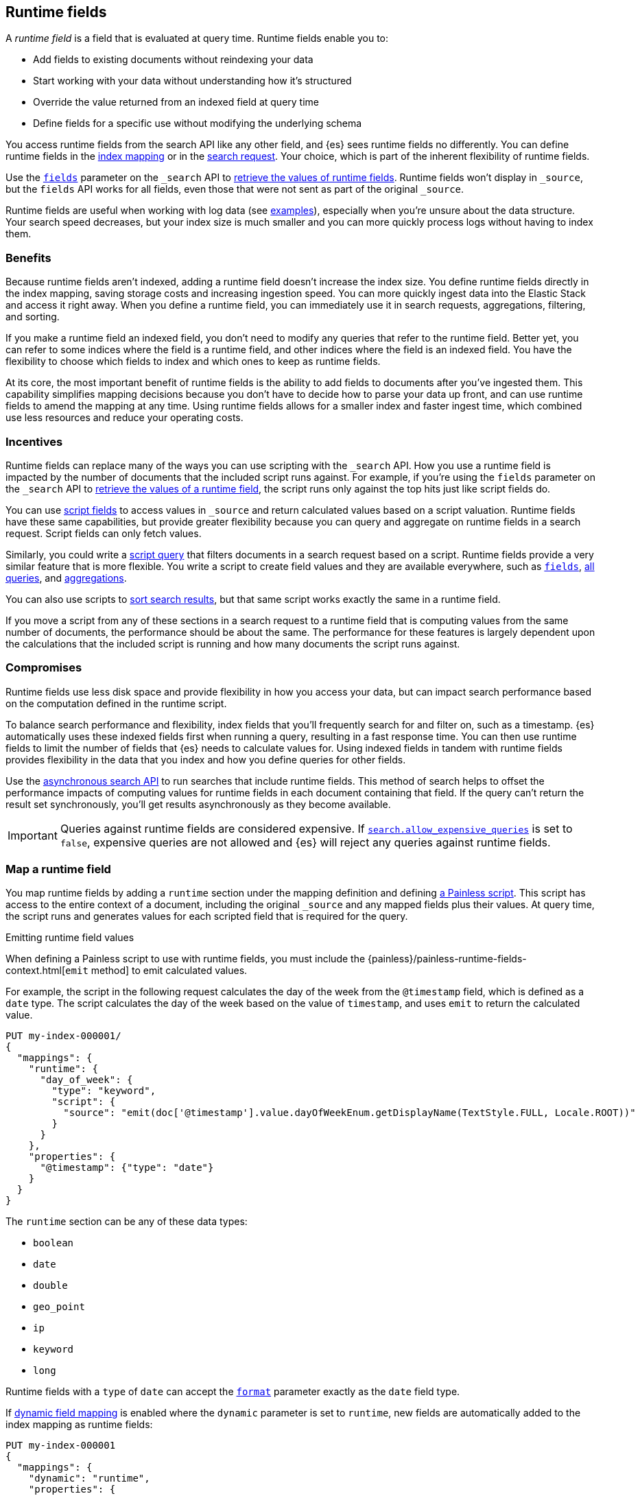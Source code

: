 [[runtime]]
== Runtime fields
A _runtime field_ is a field that is evaluated at query time. Runtime fields
enable you to:

* Add fields to existing documents without reindexing your data
* Start working with your data without understanding how it’s structured
* Override the value returned from an indexed field at query time
* Define fields for a specific use without modifying the underlying schema

You access runtime fields from the search API like any other field, and {es}
sees runtime fields no differently. You can define runtime fields in the
<<runtime-mapping-fields,index mapping>> or in the
<<runtime-search-request,search request>>. Your choice, which is part of the
inherent flexibility of runtime fields.

Use the <<search-fields,`fields`>> parameter on the `_search` API to
<<runtime-retrieving-fields,retrieve the values of runtime fields>>. Runtime
fields won't display in `_source`, but the `fields` API works for all fields,
even those that were not sent as part of the original `_source`.

Runtime fields are useful when working with log data
(see <<runtime-examples,examples>>), especially when you're unsure about the
data structure. Your search speed decreases, but your index size is much
smaller and you can more quickly process logs without having to index them.

[discrete]
[[runtime-benefits]]
=== Benefits
Because runtime fields aren't indexed, adding a runtime field doesn't increase
the index size. You define runtime fields directly in the index mapping, saving
storage costs and increasing ingestion speed. You can more quickly ingest
data into the Elastic Stack and access it right away. When you define a runtime
field, you can immediately use it in search requests, aggregations, filtering,
and sorting.

If you make a runtime field an indexed field, you don't need to modify any
queries that refer to the runtime field. Better yet, you can refer to some
indices where the field is a runtime field, and other indices where the field
is an indexed field. You have the flexibility to choose which fields to index
and which ones to keep as runtime fields.

At its core, the most important benefit of runtime fields is the ability to
add fields to documents after you've ingested them. This capability simplifies
mapping decisions because you don't have to decide how to parse your data up
front, and can use runtime fields to amend the mapping at any time. Using
runtime fields allows for a smaller index and faster ingest time, which
combined use less resources and reduce your operating costs.

[discrete]
[[runtime-incentives]]
=== Incentives
Runtime fields can replace many of the ways you can use scripting with the
`_search` API. How you use a runtime field is impacted by the number of
documents that the included script runs against. For example, if you're using
the `fields` parameter on the `_search` API to 
<<runtime-retrieving-fields,retrieve the values of a runtime field>>, the script
runs only against the top hits just like script fields do.

You can use <<script-fields,script fields>> to access values in `_source` and
return calculated values based on a script valuation. Runtime fields have these
same capabilities, but provide greater flexibility because you can query and
aggregate on runtime fields in a search request. Script fields can only fetch
values.

Similarly, you could write a <<query-dsl-script-query,script query>> that
filters documents in a search request based on a script. Runtime fields provide
a very similar feature that is more flexible. You write a script to create
field values and they are available everywhere, such as
<<search-fields,`fields`>>, <<query-dsl, all queries>>, and
<<search-aggregations, aggregations>>.

You can also use scripts to <<script-based-sorting,sort search results>>, but
that same script works exactly the same in a runtime field.

If you move a script from any of these sections in a search request to a
runtime field that is computing values from the same number of documents, the
performance should be about the same. The performance for these features is
largely dependent upon the calculations that the included script is running and
how many documents the script runs against. 

[discrete]
[[runtime-compromises]]
=== Compromises
Runtime fields use less disk space and provide flexibility in how you access
your data, but can impact search performance based on the computation defined in
the runtime script.

To balance search performance and flexibility, index fields that you'll
frequently search for and filter on, such as a timestamp. {es} automatically
uses these indexed fields first when running a query, resulting in a fast 
response time. You can then use runtime fields to limit the number of fields 
that {es} needs to calculate values for. Using indexed fields in tandem with 
runtime fields provides flexibility in the data that you index and how you
define queries for other fields.

Use the <<async-search,asynchronous search API>> to run searches that include
runtime fields. This method of search helps to offset the performance impacts
of computing values for runtime fields in each document containing that field.
If the query can't return the result set synchronously, you'll get results
asynchronously as they become available.

IMPORTANT: Queries against runtime fields are considered expensive. If
<<query-dsl-allow-expensive-queries,`search.allow_expensive_queries`>> is set
to `false`, expensive queries are not allowed and {es} will reject any queries
against runtime fields.

[[runtime-mapping-fields]]
=== Map a runtime field
You map runtime fields by adding a `runtime` section under the mapping
definition and defining
<<modules-scripting-using,a Painless script>>. This script has access to the
entire context of a document, including the original `_source` and any mapped
fields plus their values. At query time, the script runs and generates values
for each scripted field that is required for the query.

.Emitting runtime field values
****
When defining a Painless script to use with runtime fields, you must include
the {painless}/painless-runtime-fields-context.html[`emit` method] to emit
calculated values.
****

For example, the script in the following request calculates the day of the week
from the `@timestamp` field, which is defined as a `date` type. The script
calculates the day of the week based on the value of `timestamp`, and uses
`emit` to return the calculated value.

[source,console]
----
PUT my-index-000001/
{
  "mappings": {
    "runtime": {
      "day_of_week": {
        "type": "keyword",
        "script": {
          "source": "emit(doc['@timestamp'].value.dayOfWeekEnum.getDisplayName(TextStyle.FULL, Locale.ROOT))"
        }
      }
    },
    "properties": {
      "@timestamp": {"type": "date"}
    }
  }
}
----

The `runtime` section can be any of these data types:

// tag::runtime-data-types[]
* `boolean`
* `date`
* `double`
* `geo_point`
* `ip`
* `keyword`
* `long`
// end::runtime-data-types[]

Runtime fields with a `type` of `date` can accept the
<<mapping-date-format,`format`>> parameter exactly as the `date` field type.

If <<dynamic-field-mapping,dynamic field mapping>> is enabled where the
`dynamic` parameter is set to `runtime`, new fields are automatically added to
the index mapping as runtime fields:

[source,console]
----
PUT my-index-000001
{
  "mappings": {
    "dynamic": "runtime",
    "properties": {
      "@timestamp": {
        "type": "date"
      }
    }
  }
}
----

[[runtime-fields-scriptless]]
==== Define runtime fields without a script
Runtime fields typically include a Painless script that manipulates data in some
way. However, there are instances where you might define a runtime field
_without_ a script. For example, if you want to retrieve a single field from `_source` without making changes, you don't need a script. You can just create
a runtime field without a script, such as `day_of_week`:

[source,console]
----
PUT my-index-000001/
{
  "mappings": {
    "runtime": {
      "day_of_week": {
        "type": "keyword"
      }
    }
  }
}
----

When no script is provided, {es} implicitly looks in `_source` at query time
for a field with the same name as the runtime field, and returns a value if one
exists. If a field with the same name doesn’t exist, the response doesn't
include any values for that runtime field.

In most cases, retrieve field values through
<<doc-values,`doc_values`>> whenever possible. Accessing `doc_values` with a
runtime field is faster than retrieving values from `_source` because of how
data is loaded from Lucene.

However, there are cases where retrieving fields from `_source` is necessary.
For example, `text` fields do not have `doc_values` available by default, so you
have to retrieve values from `_source`. In other instances, you might choose to
disable `doc_values` on a specific field.

NOTE: You can alternatively prefix the field you want to retrieve values for
with `params._source` (such as `params._source.day_of_week`). For simplicity,
defining a runtime field in the mapping definition without a script is the
recommended option, whenever possible.

[[runtime-updating-scripts]]
==== Updating and removing runtime fields

You can update or remove runtime fields at any time. To replace an existing
runtime field, add a new runtime field to the mappings with the same name. To
remove a runtime field from the mappings, set the value of the runtime field to
`null`:

[source,console]
----
PUT my-index-000001/_mapping
{
 "runtime": {
   "day_of_week": null
 }
}
----
//TEST[continued]

.Downstream impacts
****
Updating or removing a runtime field while a dependent query is running can return
inconsistent results. Each shard might have access to different versions of the
script, depending on when the mapping change takes effect.

WARNING: Existing queries or visualizations in {kib} that rely on runtime fields can
fail if you remove or update the field. For example, a bar chart visualization
that uses a runtime field of type `ip` will fail if the type is changed
to `boolean`, or if the runtime field is removed.
****

[[runtime-search-request]]
=== Define runtime fields in a search request
You can specify a `runtime_mappings` section in a search request to create
runtime fields that exist only as part of the query. You specify a script
as part of the `runtime_mappings` section, just as you would if
<<runtime-mapping-fields,adding a runtime field to the mappings>>.

Defining a runtime field in a search request uses the same format as defining
a runtime field in the index mapping. Just copy the field definition from
the `runtime_mappings` in the search request to the `runtime` section of the
index mapping.

The following search request adds a `day_of_week` field to the
`runtime_mappings` section. The field values will be calculated dynamically,
and only within the context of this search request:

[source,console]
----
GET my-index-000001/_search
{
  "runtime_mappings": {
    "day_of_week": {
      "type": "keyword",
      "script": {
        "source": "emit(doc['@timestamp'].value.dayOfWeekEnum.getDisplayName(TextStyle.FULL, Locale.ROOT))"
      }
    }
  },
  "aggs": {
    "day_of_week": {
      "terms": {
        "field": "day_of_week"
      }
    }
  }
}
----
//TEST[continued]

[[runtime-search-request-examples]]
[discrete]
=== Create runtime fields that use other runtime fields
You can even define runtime fields in a search request that return values from
other runtime fields. For example, let's say you bulk index some sensor data:

[source,console]
----
POST my-index-000001/_bulk?refresh=true
{"index":{}}
{"@timestamp":1516729294000,"model_number":"QVKC92Q","measures":{"voltage":"5.2","start": "300","end":"8675309"}}
{"index":{}}
{"@timestamp":1516642894000,"model_number":"QVKC92Q","measures":{"voltage":"5.8","start": "300","end":"8675309"}}
{"index":{}}
{"@timestamp":1516556494000,"model_number":"QVKC92Q","measures":{"voltage":"5.1","start": "300","end":"8675309"}}
{"index":{}}
{"@timestamp":1516470094000,"model_number":"QVKC92Q","measures":{"voltage":"5.6","start": "300","end":"8675309"}}
{"index":{}}
{"@timestamp":1516383694000,"model_number":"HG537PU","measures":{"voltage":"4.2","start": "400","end":"8625309"}}
{"index":{}}
{"@timestamp":1516297294000,"model_number":"HG537PU","measures":{"voltage":"4.0","start": "400","end":"8625309"}}
----

You realize after indexing that your numeric data was mapped as type `text`.
You want to aggregate on the `measures.start` and `measures.end` fields, but
the aggregation fails because you can't aggregate on fields of type `text`.
Runtime fields to the rescue! You can add runtime fields with the same name as
your indexed fields and modify the data type:

[source,console]
----
PUT my-index-000001/_mapping
{
  "runtime": {
    "measures.start": {
      "type": "long"
    },
    "measures.end": {
      "type": "long"
    }
  }
}
----
// TEST[continued]

Runtime fields take precedence over fields defined with the same name in the
index mappings. This flexibility allows you to shadow existing fields and
calculate a different value, without modifying the field itself. If you made a
mistake in your index mapping, you can use runtime fields to calculate values
that <<runtime-override-values,override values>> in the mapping during the
search request.

Now, you can easily run an
<<search-aggregations-metrics-avg-aggregation,average aggregation>> on the
`measures.start` and `measures.end` fields:

[source,console]
----
GET my-index-000001/_search
{
  "aggs": {
    "avg_start": {
      "avg": {
        "field": "measures.start"
      }
    },
    "avg_end": {
      "avg": {
        "field": "measures.end"
      }
    }
  }
}
----
// TEST[continued]
// TEST[s/_search/_search\?filter_path=aggregations/]

The response includes the aggregation results without changing the values for
the underlying data:

[source,console-result]
----
{
  "aggregations" : {
    "avg_start" : {
      "value" : 333.3333333333333
    },
    "avg_end" : {
      "value" : 8658642.333333334
    }
  }
}
----

Further, you can define a runtime field as part of a search query that
calculates a value, and then run a
<<search-aggregations-metrics-stats-aggregation,stats aggregation>> on that
field _in the same query_.

The `duration` runtime field doesn't exist in the index mapping, but we can
still search and aggregate on that field. The following query returns the
calculated value for the `duration` field and runs a stats aggregation to
compute statistics over numeric values extracted from the aggregated documents.

[source,console]
----
GET my-index-000001/_search
{
  "runtime_mappings": {
    "duration": {
      "type": "long",
      "script": {
        "source": """
          emit(doc['measures.end'].value - doc['measures.start'].value);
          """
      }
    }
  },
  "aggs": {
    "duration_stats": {
      "stats": {
        "field": "duration"
      }
    }
  }
}
----
// TEST[continued]
// TEST[s/_search/_search\?filter_path=aggregations/]

Even though the `duration` runtime field only exists in the context of a search
query, you can search and aggregate on that field. This flexibility is
incredibly powerful, enabling you to rectify mistakes in your index mappings
and dynamically complete calculations all within a single search request.

[source,console-result]
----
{
  "aggregations" : {
    "duration_stats" : {
      "count" : 6,
      "min" : 8624909.0,
      "max" : 8675009.0,
      "avg" : 8658309.0,
      "sum" : 5.1949854E7
    }
  }
}
----

[[runtime-override-values]]
=== Override field values at query time
If you create a runtime field with the same name as a field that
already exists in the mapping, the runtime field shadows the mapped field. At
query time, {es} evaluates the runtime field, calculates a value based on the
script, and returns the value as part of the query. Because the runtime field
shadows the mapped field, you can override the value returned in search without
modifying the mapped field.

For example, let's say you indexed the following documents into `my-index-000001`:

[source,console]
----
POST my-index-000001/_bulk?refresh=true
{"index":{}}
{"@timestamp":1516729294000,"model_number":"QVKC92Q","measures":{"voltage":5.2}}
{"index":{}}
{"@timestamp":1516642894000,"model_number":"QVKC92Q","measures":{"voltage":5.8}}
{"index":{}}
{"@timestamp":1516556494000,"model_number":"QVKC92Q","measures":{"voltage":5.1}}
{"index":{}}
{"@timestamp":1516470094000,"model_number":"QVKC92Q","measures":{"voltage":5.6}}
{"index":{}}
{"@timestamp":1516383694000,"model_number":"HG537PU","measures":{"voltage":4.2}}
{"index":{}}
{"@timestamp":1516297294000,"model_number":"HG537PU","measures":{"voltage":4.0}}
----

You later realize that the `HG537PU` sensors aren't reporting their true
voltage. The indexed values are supposed to be 1.7 times higher than
the reported values! Instead of reindexing your data, you can define a script in
the `runtime_mappings` section of the `_search` request to shadow the `voltage`
field and calculate a new value at query time.

If you search for documents where the model number matches `HG537PU`:

[source,console]
----
GET my-index-000001/_search
{
  "query": {
    "match": {
      "model_number": "HG537PU"
    }
  }
}
----
//TEST[continued]

The response includes indexed values for documents matching model number
`HG537PU`:

[source,console-result]
----
{
  ...
  "hits" : {
    "total" : {
      "value" : 2,
      "relation" : "eq"
    },
    "max_score" : 1.0296195,
    "hits" : [
      {
        "_index" : "my-index-000001",
        "_id" : "F1BeSXYBg_szTodcYCmk",
        "_score" : 1.0296195,
        "_source" : {
          "@timestamp" : 1516383694000,
          "model_number" : "HG537PU",
          "measures" : {
            "voltage" : 4.2
          }
        }
      },
      {
        "_index" : "my-index-000001",
        "_id" : "l02aSXYBkpNf6QRDO62Q",
        "_score" : 1.0296195,
        "_source" : {
          "@timestamp" : 1516297294000,
          "model_number" : "HG537PU",
          "measures" : {
            "voltage" : 4.0
          }
        }
      }
    ]
  }
}
----
// TESTRESPONSE[s/\.\.\./"took" : $body.took,"timed_out" : $body.timed_out,"_shards" : $body._shards,/]
// TESTRESPONSE[s/"_id" : "F1BeSXYBg_szTodcYCmk"/"_id": $body.hits.hits.0._id/]
// TESTRESPONSE[s/"_id" : "l02aSXYBkpNf6QRDO62Q"/"_id": $body.hits.hits.1._id/]

The following request defines a runtime field where the script evaluates the
`model_number` field where the value is `HG537PU`. For each match, the script
multiplies the value for the `voltage` field by `1.7`.

Using the <<search-fields,`fields`>> parameter on the `_search` API, you can
retrieve the value that the script calculates for the `measures.voltage` field
for documents matching the search request:

[source,console]
----
POST my-index-000001/_search
{
  "runtime_mappings": {
    "measures.voltage": {
      "type": "double",
      "script": {
        "source":
        """if (doc['model_number.keyword'].value.equals('HG537PU'))
        {emit(1.7 * params._source['measures']['voltage']);}
        else{emit(params._source['measures']['voltage']);}"""
      }
    }
  },
  "query": {
    "match": {
      "model_number": "HG537PU"
    }
  },
  "fields": ["measures.voltage"]
}
----
//TEST[continued]

Looking at the response, the calculated values for `measures.voltage` on each
result are `7.14` and `6.8`. That's more like it! The runtime field calculated
this value as part of the search request without modifying the mapped value,
which still returns in the response:

[source,console-result]
----
{
  ...
  "hits" : {
    "total" : {
      "value" : 2,
      "relation" : "eq"
    },
    "max_score" : 1.0296195,
    "hits" : [
      {
        "_index" : "my-index-000001",
        "_id" : "F1BeSXYBg_szTodcYCmk",
        "_score" : 1.0296195,
        "_source" : {
          "@timestamp" : 1516383694000,
          "model_number" : "HG537PU",
          "measures" : {
            "voltage" : 4.2
          }
        },
        "fields" : {
          "measures.voltage" : [
            7.14
          ]
        }
      },
      {
        "_index" : "my-index-000001",
        "_id" : "l02aSXYBkpNf6QRDO62Q",
        "_score" : 1.0296195,
        "_source" : {
          "@timestamp" : 1516297294000,
          "model_number" : "HG537PU",
          "measures" : {
            "voltage" : 4.0
          }
        },
        "fields" : {
          "measures.voltage" : [
            6.8
          ]
        }
      }
    ]
  }
}
----
// TESTRESPONSE[s/\.\.\./"took" : $body.took,"timed_out" : $body.timed_out,"_shards" : $body._shards,/]
// TESTRESPONSE[s/"_id" : "F1BeSXYBg_szTodcYCmk"/"_id": $body.hits.hits.0._id/]
// TESTRESPONSE[s/"_id" : "l02aSXYBkpNf6QRDO62Q"/"_id": $body.hits.hits.1._id/]

[[runtime-retrieving-fields]]
=== Retrieve a runtime field

Use the <<search-fields,`fields`>> parameter on the `_search` API to retrieve
the values of runtime fields. Runtime fields won't display in `_source`, but
the `fields` API works for all fields, even those that were not sent as part of
the original `_source`.

[[runtime-define-field-dayofweek]]
==== Define a runtime field to calculate the day of week
For example, the following request adds a runtime field called `day_of_week`.
The runtime field includes a script that calculates the day of the week based
on the value of the `@timestamp` field. We'll include `"dynamic":"runtime"` in
the request so that new fields are added to the mapping as runtime fields.

[source,console]
----
PUT my-index-000001/
{
  "mappings": {
    "dynamic": "runtime",
    "runtime": {
      "day_of_week": {
        "type": "keyword",
        "script": {
          "source": "emit(doc['@timestamp'].value.dayOfWeekEnum.getDisplayName(TextStyle.FULL, Locale.ROOT))"
        }
      }
    },
    "properties": {
      "@timestamp": {"type": "date"}
    }
  }
}
----

[[runtime-ingest-data]]
==== Ingest some data
Let's ingest some sample data, which will result in two indexed fields:
`@timestamp` and `message`.

[source,console]
----
POST /my-index-000001/_bulk?refresh
{ "index": {}}
{ "@timestamp": "2020-06-21T15:00:01-05:00", "message" : "211.11.9.0 - - [2020-06-21T15:00:01-05:00] \"GET /english/index.html HTTP/1.0\" 304 0"}
{ "index": {}}
{ "@timestamp": "2020-06-21T15:00:01-05:00", "message" : "211.11.9.0 - - [2020-06-21T15:00:01-05:00] \"GET /english/index.html HTTP/1.0\" 304 0"}
{ "index": {}}
{ "@timestamp": "2020-04-30T14:30:17-05:00", "message" : "40.135.0.0 - - [2020-04-30T14:30:17-05:00] \"GET /images/hm_bg.jpg HTTP/1.0\" 200 24736"}
{ "index": {}}
{ "@timestamp": "2020-04-30T14:30:53-05:00", "message" : "232.0.0.0 - - [2020-04-30T14:30:53-05:00] \"GET /images/hm_bg.jpg HTTP/1.0\" 200 24736"}
{ "index": {}}
{ "@timestamp": "2020-04-30T14:31:12-05:00", "message" : "26.1.0.0 - - [2020-04-30T14:31:12-05:00] \"GET /images/hm_bg.jpg HTTP/1.0\" 200 24736"}
{ "index": {}}
{ "@timestamp": "2020-04-30T14:31:19-05:00", "message" : "247.37.0.0 - - [2020-04-30T14:31:19-05:00] \"GET /french/splash_inet.html HTTP/1.0\" 200 3781"}
{ "index": {}}
{ "@timestamp": "2020-04-30T14:31:27-05:00", "message" : "252.0.0.0 - - [2020-04-30T14:31:27-05:00] \"GET /images/hm_bg.jpg HTTP/1.0\" 200 24736"}
{ "index": {}}
{ "@timestamp": "2020-04-30T14:31:29-05:00", "message" : "247.37.0.0 - - [2020-04-30T14:31:29-05:00] \"GET /images/hm_brdl.gif HTTP/1.0\" 304 0"}
{ "index": {}}
{ "@timestamp": "2020-04-30T14:31:29-05:00", "message" : "247.37.0.0 - - [2020-04-30T14:31:29-05:00] \"GET /images/hm_arw.gif HTTP/1.0\" 304 0"}
{ "index": {}}
{ "@timestamp": "2020-04-30T14:31:32-05:00", "message" : "247.37.0.0 - - [2020-04-30T14:31:32-05:00] \"GET /images/nav_bg_top.gif HTTP/1.0\" 200 929"}
{ "index": {}}
{ "@timestamp": "2020-04-30T14:31:43-05:00", "message" : "247.37.0.0 - - [2020-04-30T14:31:43-05:00] \"GET /french/images/nav_venue_off.gif HTTP/1.0\" 304 0"}
----
//TEST[continued]

[[runtime-search-dayofweek]]
==== Search for the calculated day of week
The following request uses the search API to retrieve the `day_of_week` field
that the original request defined as a runtime field in the mapping. The value
for this field is calculated dynamically at query time without reindexing
documents or indexing the `day_of_week` field. This flexibility allows you to
modify the mapping without changing any field values.

[source,console]
----
GET my-index-000001/_search
{
  "fields": [
    "@timestamp",
    "day_of_week"
  ],
  "_source": false
}
----
// TEST[continued]

The previous request returns the `day_of_week` field for all matching documents.
We can define another runtime field called `client_ip` that also operates on
the `message` field and will further refine the query:

[source,console]
----
PUT /my-index-000001/_mapping
{
  "runtime": {
    "client_ip": {
      "type": "ip",
      "script" : {
      "source" : "String m = doc[\"message\"].value; int end = m.indexOf(\" \"); emit(m.substring(0, end));"
      }
    }
  }
}
----
//TEST[continued]

Run another query, but search for a specific IP address using the `client_ip`
runtime field:

[source,console]
----
GET my-index-000001/_search
{
  "size": 1,
  "query": {
    "match": {
      "client_ip": "211.11.9.0"
    }
  },
  "fields" : ["*"]
}
----
//TEST[continued]

This time, the response includes only two hits. The value for `day_of_week`
(`Sunday`) was calculated at query time using the runtime script defined in the
mapping, and the result includes only documents matching the `211.11.9.0` IP
address.

[source,console-result]
----
{
  ...
  "hits" : {
    "total" : {
      "value" : 2,
      "relation" : "eq"
    },
    "max_score" : 1.0,
    "hits" : [
      {
        "_index" : "my-index-000001",
        "_id" : "oWs5KXYB-XyJbifr9mrz",
        "_score" : 1.0,
        "_source" : {
          "@timestamp" : "2020-06-21T15:00:01-05:00",
          "message" : "211.11.9.0 - - [2020-06-21T15:00:01-05:00] \"GET /english/index.html HTTP/1.0\" 304 0"
        },
        "fields" : {
          "@timestamp" : [
            "2020-06-21T20:00:01.000Z"
          ],
          "client_ip" : [
            "211.11.9.0"
          ],
          "message" : [
            "211.11.9.0 - - [2020-06-21T15:00:01-05:00] \"GET /english/index.html HTTP/1.0\" 304 0"
          ],
          "day_of_week" : [
            "Sunday"
          ]
        }
      }
    ]
  }
}
----
// TESTRESPONSE[s/\.\.\./"took" : $body.took,"timed_out" : $body.timed_out,"_shards" : $body._shards,/]
// TESTRESPONSE[s/"_id" : "oWs5KXYB-XyJbifr9mrz"/"_id": $body.hits.hits.0._id/]
// TESTRESPONSE[s/"day_of_week" : \[\n\s+"Sunday"\n\s\]/"day_of_week": $body.hits.hits.0.fields.day_of_week/]

[[runtime-indexed]]
=== Index a runtime field
Runtime fields are defined by the context where they run. For example, you
can define runtime fields in the
<<runtime-search-request,context of a search query>> or within the
<<runtime-mapping-fields,`runtime` section>> of an index mapping. If you
decide to index a runtime field for greater performance, just move the full
runtime field definition (including the script) to the context of an index
mapping. {es} automatically uses these indexed fields first when running a 
query, resulting in a fast response time. This capability means you can write a 
script only once, and apply it to any context that supports runtime fields.

You can then use runtime fields to limit the number of fields that {es} needs 
to calculate values for. Using indexed fields in tandem with runtime fields 
provides flexibility in the data that you index and how you define queries for 
other fields.

IMPORTANT: After indexing a runtime field, you cannot update the included
script. If you need to change the script, create a new field with the updated
script.

For example, let's say your company wants to replace some old pressure
valves. The connected sensors are only capable of reporting a fraction of
the true readings. Rather than outfit the pressure valves with new sensors,
you decide to calculate the values based on reported readings. Based on the
reported data, you define the following fields in your mapping for
`my-index-000001`:

[source,console]
----
PUT my-index-000001/
{
  "mappings": {
    "properties": {
      "timestamp": {
        "type": "date"
      },
      "temperature": {
        "type": "long"
      },
      "voltage": {
        "type": "double"
      },
      "node": {
        "type": "keyword"
      }
    }
  }
}
----

You then bulk index some sample data from your sensors. This data includes
`voltage` readings for each sensor:

[source,console]
----
POST my-index-000001/_bulk?refresh=true
{"index":{}}
{"timestamp": 1516729294000, "temperature": 200, "voltage": 5.2, "node": "a"}
{"index":{}}
{"timestamp": 1516642894000, "temperature": 201, "voltage": 5.8, "node": "b"}
{"index":{}}
{"timestamp": 1516556494000, "temperature": 202, "voltage": 5.1, "node": "a"}
{"index":{}}
{"timestamp": 1516470094000, "temperature": 198, "voltage": 5.6, "node": "b"}
{"index":{}}
{"timestamp": 1516383694000, "temperature": 200, "voltage": 4.2, "node": "c"}
{"index":{}}
{"timestamp": 1516297294000, "temperature": 202, "voltage": 4.0, "node": "c"}
----
// TEST[continued]

After talking to a few site engineers, you realize that the sensors should
be reporting at least _double_ the current values, but potentially higher.
You create a runtime field named `voltage_corrected` that retrieves the current
voltage and multiplies it by `2`:

[source,console]
----
PUT my-index-000001/_mapping
{
  "runtime": {
    "voltage_corrected": {
      "type": "double",
      "script": {
        "source": """
        emit(doc['voltage'].value * params['multiplier'])
        """,
        "params": {
          "multiplier": 2
        }
      }
    }
  }
}
----
// TEST[continued]

You retrieve the calculated values using the <<search-fields,`fields`>>
parameter on the `_search` API:

[source,console]
----
GET my-index-000001/_search
{
  "fields": [
    "voltage_corrected",
    "node"
  ],
  "size": 2
}
----
// TEST[continued]
// TEST[s/_search/_search\?filter_path=hits/]

//
////
[source,console-result]
----
{
  "hits" : {
    "total" : {
      "value" : 6,
      "relation" : "eq"
    },
    "max_score" : 1.0,
    "hits" : [
      {
        "_index" : "my-index-000001",
        "_id" : "z4TCrHgBdg9xpPrU6z9k",
        "_score" : 1.0,
        "_source" : {
          "timestamp" : 1516729294000,
          "temperature" : 200,
          "voltage" : 5.2,
          "node" : "a"
        },
        "fields" : {
          "voltage_corrected" : [
            10.4
          ],
          "node" : [
            "a"
          ]
        }
      },
      {
        "_index" : "my-index-000001",
        "_id" : "0ITCrHgBdg9xpPrU6z9k",
        "_score" : 1.0,
        "_source" : {
          "timestamp" : 1516642894000,
          "temperature" : 201,
          "voltage" : 5.8,
          "node" : "b"
        },
        "fields" : {
          "voltage_corrected" : [
            11.6
          ],
          "node" : [
            "b"
          ]
        }
      }
    ]
  }
}
----
// TESTRESPONSE[s/"_id" : "z4TCrHgBdg9xpPrU6z9k"/"_id": $body.hits.hits.0._id/]
// TESTRESPONSE[s/"_id" : "0ITCrHgBdg9xpPrU6z9k"/"_id": $body.hits.hits.1._id/]
////
//

After reviewing the sensor data and running some tests, you determine that the
multiplier for reported sensor data should be `4`. To gain greater performance,
you decide to index the `voltage_corrected` runtime field with the new
`multiplier` parameter.

In a new index named `my-index-000001`, copy the `voltage_corrected` runtime
field definition into the mappings of the new index. It's that simple! You can
add an optional parameter named `on_script_error` that determines whether to
reject the entire document if the script throws an error at index time
(default).

[source,console]
----
PUT my-index-000001/
{
  "mappings": {
    "properties": {
      "timestamp": {
        "type": "date"
      },
      "temperature": {
        "type": "long"
      },
      "voltage": {
        "type": "double"
      },
      "node": {
        "type": "keyword"
      },
      "voltage_corrected": {
        "type": "double",
        "on_script_error": "fail", <1>
        "script": {
          "source": """
        emit(doc['voltage'].value * params['multiplier'])
        """,
          "params": {
            "multiplier": 4
          }
        }
      }
    }
  }
}
----
<1> Causes the entire document to be rejected if the script throws an error at
index time. Setting the value to `ignore` will register the field in the
document’s `_ignored` metadata field and continue indexing.

Bulk index some sample data from your sensors into the `my-index-000001` index:

[source,console]
----
POST my-index-000001/_bulk?refresh=true
{ "index": {}}
{ "timestamp": 1516729294000, "temperature": 200, "voltage": 5.2, "node": "a"}
{ "index": {}}
{ "timestamp": 1516642894000, "temperature": 201, "voltage": 5.8, "node": "b"}
{ "index": {}}
{ "timestamp": 1516556494000, "temperature": 202, "voltage": 5.1, "node": "a"}
{ "index": {}}
{ "timestamp": 1516470094000, "temperature": 198, "voltage": 5.6, "node": "b"}
{ "index": {}}
{ "timestamp": 1516383694000, "temperature": 200, "voltage": 4.2, "node": "c"}
{ "index": {}}
{ "timestamp": 1516297294000, "temperature": 202, "voltage": 4.0, "node": "c"}
----
// TEST[continued]

You can now retrieve calculated values in a search query, and find documents
based on precise values. The following range query returns all documents where
the calculated `voltage_corrected` is greater than or equal to `16`, but less
than or equal to `20`. Again, use the <<search-fields,`fields`>> parameter on
the `_search` API to retrieve the fields you want:

[source,console]
----
POST my-index-000001/_search
{
  "query": {
    "range": {
      "voltage_corrected": {
        "gte": 16,
        "lte": 20,
        "boost": 1.0
      }
    }
  },
  "fields": [
    "voltage_corrected", "node"]
}
----
// TEST[continued]
// TEST[s/_search/_search\?filter_path=hits/]

The response includes the `voltage_corrected` field for the documents that
match the range query, based on the calculated value of the included script:

[source,console-result]
----
{
  "hits" : {
    "total" : {
      "value" : 2,
      "relation" : "eq"
    },
    "max_score" : 1.0,
    "hits" : [
      {
        "_index" : "my-index-000001",
        "_id" : "yoSLrHgBdg9xpPrUZz_P",
        "_score" : 1.0,
        "_source" : {
          "timestamp" : 1516383694000,
          "temperature" : 200,
          "voltage" : 4.2,
          "node" : "c"
        },
        "fields" : {
          "voltage_corrected" : [
            16.8
          ],
          "node" : [
            "c"
          ]
        }
      },
      {
        "_index" : "my-index-000001",
        "_id" : "y4SLrHgBdg9xpPrUZz_P",
        "_score" : 1.0,
        "_source" : {
          "timestamp" : 1516297294000,
          "temperature" : 202,
          "voltage" : 4.0,
          "node" : "c"
        },
        "fields" : {
          "voltage_corrected" : [
            16.0
          ],
          "node" : [
            "c"
          ]
        }
      }
    ]
  }
}
----
// TESTRESPONSE[s/"_id" : "yoSLrHgBdg9xpPrUZz_P"/"_id": $body.hits.hits.0._id/]
// TESTRESPONSE[s/"_id" : "y4SLrHgBdg9xpPrUZz_P"/"_id": $body.hits.hits.1._id/]

[[runtime-examples]]
=== Explore your data with runtime fields
Consider a large set of log data that you want to extract fields from.
Indexing the data is time consuming and uses a lot of disk space, and you just
want to explore the data structure without committing to a schema up front.

You know that your log data contains specific fields that you want to extract.
In this case, we want to focus on the `@timestamp` and `message` fields. By
using runtime fields, you can define scripts to calculate values at search
time for these fields.

[[runtime-examples-define-fields]]
==== Define indexed fields as a starting point

You can start with a simple example by adding the `@timestamp` and `message`
fields to the `my-index-000001` mapping as indexed fields. To remain flexible, use
`wildcard` as the field type for `message`:

[source,console]
----
PUT /my-index-000001/
{
  "mappings": {
    "properties": {
      "@timestamp": {
        "format": "strict_date_optional_time||epoch_second",
        "type": "date"
      },
      "message": {
        "type": "wildcard"
      }
    }
  }
}
----

[[runtime-examples-ingest-data]]
==== Ingest some data
After mapping the fields you want to retrieve, index a few records from
your log data into {es}. The following request uses the <<docs-bulk,bulk API>>
to index raw log data into `my-index-000001`. Instead of indexing all of your log
data, you can use a small sample to experiment with runtime fields.

The final document is not a valid Apache log format, but we can account for
that scenario in our script.

[source,console]
----
POST /my-index-000001/_bulk?refresh
{"index":{}}
{"timestamp":"2020-04-30T14:30:17-05:00","message":"40.135.0.0 - - [30/Apr/2020:14:30:17 -0500] \"GET /images/hm_bg.jpg HTTP/1.0\" 200 24736"}
{"index":{}}
{"timestamp":"2020-04-30T14:30:53-05:00","message":"232.0.0.0 - - [30/Apr/2020:14:30:53 -0500] \"GET /images/hm_bg.jpg HTTP/1.0\" 200 24736"}
{"index":{}}
{"timestamp":"2020-04-30T14:31:12-05:00","message":"26.1.0.0 - - [30/Apr/2020:14:31:12 -0500] \"GET /images/hm_bg.jpg HTTP/1.0\" 200 24736"}
{"index":{}}
{"timestamp":"2020-04-30T14:31:19-05:00","message":"247.37.0.0 - - [30/Apr/2020:14:31:19 -0500] \"GET /french/splash_inet.html HTTP/1.0\" 200 3781"}
{"index":{}}
{"timestamp":"2020-04-30T14:31:22-05:00","message":"247.37.0.0 - - [30/Apr/2020:14:31:22 -0500] \"GET /images/hm_nbg.jpg HTTP/1.0\" 304 0"}
{"index":{}}
{"timestamp":"2020-04-30T14:31:27-05:00","message":"252.0.0.0 - - [30/Apr/2020:14:31:27 -0500] \"GET /images/hm_bg.jpg HTTP/1.0\" 200 24736"}
{"index":{}}
{"timestamp":"2020-04-30T14:31:28-05:00","message":"not a valid apache log"}
----
// TEST[continued]

At this point, you can view how {es} stores your raw data.

[source,console]
----
GET /my-index-000001
----
// TEST[continued]

The mapping contains two fields: `@timestamp` and `message`.

[source,console-result]
----
{
  "my-index-000001" : {
    "aliases" : { },
    "mappings" : {
      "properties" : {
        "@timestamp" : {
          "type" : "date",
          "format" : "strict_date_optional_time||epoch_second"
        },
        "message" : {
          "type" : "wildcard"
        },
        "timestamp" : {
          "type" : "date"
        }
      }
    },
    ...
  }
}
----
// TESTRESPONSE[s/\.\.\./"settings": $body.my-index-000001.settings/]

[[runtime-examples-grok]]
==== Define a runtime field with a grok pattern
If you want to retrieve results that include `clientip`, you can add that
field as a runtime field in the mapping. The following runtime script defines a
<<grok,grok pattern>> that extracts structured fields out of a single text
field within a document. A grok pattern is like a regular expression that
supports aliased expressions that you can reuse.

The script matches on the `%{COMMONAPACHELOG}` log pattern, which understands
the structure of Apache logs. If the pattern matches, the script emits the
value of the matching IP address. If the pattern doesn't match
(`clientip != null`), the script just returns the field value without crashing.

[source,console]
----
PUT my-index-000001/_mappings
{
  "runtime": {
    "http.clientip": {
      "type": "ip",
      "script": """
        String clientip=grok('%{COMMONAPACHELOG}').extract(doc["message"].value)?.clientip;
        if (clientip != null) emit(clientip); <1>
      """
    }
  }
}
----
// TEST[continued]
<1> This condition ensures that the script doesn't crash even if the pattern of
the message doesn't match.

Alternatively, you can define the same runtime field but in the context of a
search request. The runtime definition and the script are exactly the same as
the one defined previously in the index mapping. Just copy that definition into
the search request under the `runtime_mappings` section and include a query
that matches on the runtime field. This query returns the same results as if
you defined a search query for the `http.clientip` runtime field in your index
mappings, but only in the context of this specific search:

[source,console]
----
GET my-index-000001/_search
{
  "runtime_mappings": {
    "http.clientip": {
      "type": "ip",
      "script": """
        String clientip=grok('%{COMMONAPACHELOG}').extract(doc["message"].value)?.clientip;
        if (clientip != null) emit(clientip);
      """
    }
  },
  "query": {
    "match": {
      "http.clientip": "40.135.0.0"
    }
  },
  "fields" : ["http.clientip"]
}
----
// TEST[continued]

[[runtime-examples-grok-ip]]
===== Search for a specific IP address
Using the `http.clientip` runtime field, you can define a simple query to run a
search for a specific IP address and return all related fields.

[source,console]
----
GET my-index-000001/_search
{
  "query": {
    "match": {
      "http.clientip": "40.135.0.0"
    }
  },
  "fields" : ["*"]
}
----
// TEST[continued]

The API returns the following result. Without building your data structure in
advance, you can search and explore your data in meaningful ways to experiment
and determine which fields to index.

Also, remember that `if` statement in the script?

[source,painless]
----
if (clientip != null) emit(clientip);
----

If the script didn't include this condition, the query would fail on any shard
that doesn't match the pattern. By including this condition, the query skips
data that doesn't match the grok pattern.

[source,console-result]
----
{
  ...
  "hits" : {
    "total" : {
      "value" : 1,
      "relation" : "eq"
    },
    "max_score" : 1.0,
    "hits" : [
      {
        "_index" : "my-index-000001",
        "_id" : "FdLqu3cBhqheMnFKd0gK",
        "_score" : 1.0,
        "_source" : {
          "timestamp" : "2020-04-30T14:30:17-05:00",
          "message" : "40.135.0.0 - - [30/Apr/2020:14:30:17 -0500] \"GET /images/hm_bg.jpg HTTP/1.0\" 200 24736"
        },
        "fields" : {
          "http.clientip" : [
            "40.135.0.0"
          ],
          "message" : [
            "40.135.0.0 - - [30/Apr/2020:14:30:17 -0500] \"GET /images/hm_bg.jpg HTTP/1.0\" 200 24736"
          ],
          "timestamp" : [
            "2020-04-30T19:30:17.000Z"
          ]
        }
      }
    ]
  }
}
----
// TESTRESPONSE[s/\.\.\./"took" : $body.took,"timed_out" : $body.timed_out,"_shards" : $body._shards,/]
// TESTRESPONSE[s/"_id" : "FdLqu3cBhqheMnFKd0gK"/"_id": $body.hits.hits.0._id/]

[[runtime-examples-grok-range]]
===== Search for documents in a specific range
You can also run a <<query-dsl-range-query,range query>> that operates on the
`timestamp` field. The following query returns any documents where the
`timestamp` is greater than or equal to `2020-04-30T14:31:27-05:00`:

[source,console]
----
GET my-index-000001/_search
{
  "query": {
    "range": {
      "timestamp": {
        "gte": "2020-04-30T14:31:27-05:00"
      }
    }
  }
}
----
// TEST[continued]

The response includes the document where the log format doesn't match, but the
timestamp falls within the defined range.

[source,console-result]
----
{
  ...
  "hits" : {
    "total" : {
      "value" : 2,
      "relation" : "eq"
    },
    "max_score" : 1.0,
    "hits" : [
      {
        "_index" : "my-index-000001",
        "_id" : "hdEhyncBRSB6iD-PoBqe",
        "_score" : 1.0,
        "_source" : {
          "timestamp" : "2020-04-30T14:31:27-05:00",
          "message" : "252.0.0.0 - - [30/Apr/2020:14:31:27 -0500] \"GET /images/hm_bg.jpg HTTP/1.0\" 200 24736"
        }
      },
      {
        "_index" : "my-index-000001",
        "_id" : "htEhyncBRSB6iD-PoBqe",
        "_score" : 1.0,
        "_source" : {
          "timestamp" : "2020-04-30T14:31:28-05:00",
          "message" : "not a valid apache log"
        }
      }
    ]
  }
}
----
// TESTRESPONSE[s/\.\.\./"took" : $body.took,"timed_out" : $body.timed_out,"_shards" : $body._shards,/]
// TESTRESPONSE[s/"_id" : "hdEhyncBRSB6iD-PoBqe"/"_id": $body.hits.hits.0._id/]
// TESTRESPONSE[s/"_id" : "htEhyncBRSB6iD-PoBqe"/"_id": $body.hits.hits.1._id/]

[[runtime-examples-dissect]]
==== Define a runtime field with a dissect pattern
If you don't need the power of regular expressions, you can use
<<dissect-processor,dissect patterns>> instead of grok patterns. Dissect
patterns match on fixed delimiters but are typically faster that grok.

You can use dissect to achieve the same results as parsing the Apache logs with
a <<runtime-examples-grok,grok pattern>>. Instead of matching on a log
pattern, you include the parts of the string that you want to discard. Paying
special attention to the parts of the string you want to discard will help build
successful dissect patterns.

[source,console]
----
PUT my-index-000001/_mappings
{
  "runtime": {
    "http.client.ip": {
      "type": "ip",
      "script": """
        String clientip=dissect('%{clientip} %{ident} %{auth} [%{@timestamp}] "%{verb} %{request} HTTP/%{httpversion}" %{status} %{size}').extract(doc["message"].value)?.clientip;
        if (clientip != null) emit(clientip);
      """
    }
  }
}
----
// TEST[continued]

Similarly, you can define a dissect pattern to extract the https://developer.mozilla.org/en-US/docs/Web/HTTP/Status[HTTP response code]:

[source,console]
----
PUT my-index-000001/_mappings
{
  "runtime": {
    "http.response": {
      "type": "long",
      "script": """
        String response=dissect('%{clientip} %{ident} %{auth} [%{@timestamp}] "%{verb} %{request} HTTP/%{httpversion}" %{response} %{size}').extract(doc["message"].value)?.response;
        if (response != null) emit(Integer.parseInt(response));
      """
    }
  }
}
----
// TEST[continued]

You can then run a query to retrieve a specific HTTP response using the
`http.response` runtime field:

[source,console]
----
GET my-index-000001/_search
{
  "query": {
    "match": {
      "http.response": "304"
    }
  },
  "fields" : ["*"]
}
----
// TEST[continued]

The response includes a single document where the HTTP response is `304`:

[source,console-result]
----
{
  ...
  "hits" : {
    "total" : {
      "value" : 1,
      "relation" : "eq"
    },
    "max_score" : 1.0,
    "hits" : [
      {
        "_index" : "my-index-000001",
        "_id" : "A2qDy3cBWRMvVAuI7F8M",
        "_score" : 1.0,
        "_source" : {
          "timestamp" : "2020-04-30T14:31:22-05:00",
          "message" : "247.37.0.0 - - [30/Apr/2020:14:31:22 -0500] \"GET /images/hm_nbg.jpg HTTP/1.0\" 304 0"
        },
        "fields" : {
          "http.clientip" : [
            "247.37.0.0"
          ],
          "http.response" : [
            304
          ],
          "message" : [
            "247.37.0.0 - - [30/Apr/2020:14:31:22 -0500] \"GET /images/hm_nbg.jpg HTTP/1.0\" 304 0"
          ],
          "http.client.ip" : [
            "247.37.0.0"
          ],
          "timestamp" : [
            "2020-04-30T19:31:22.000Z"
          ]
        }
      }
    ]
  }
}
----
// TESTRESPONSE[s/\.\.\./"took" : $body.took,"timed_out" : $body.timed_out,"_shards" : $body._shards,/]
// TESTRESPONSE[s/"_id" : "A2qDy3cBWRMvVAuI7F8M"/"_id": $body.hits.hits.0._id/]
